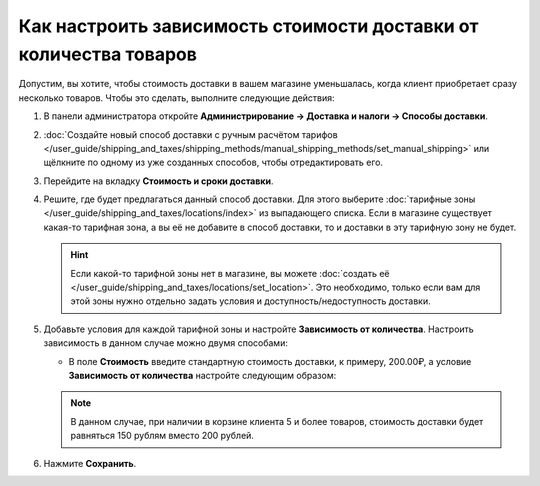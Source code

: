 ******************************************************************
Как настроить зависимость стоимости доставки от количества товаров
******************************************************************

Допустим, вы хотите, чтобы стоимость доставки в вашем магазине уменьшалась, когда клиент приобретает сразу несколько товаров. Чтобы это сделать, выполните следующие действия:

#. В панели администратора откройте **Администрирование → Доставка и налоги → Способы доставки**.

#. :doc:`Создайте новый способ доставки с ручным расчётом тарифов </user_guide/shipping_and_taxes/shipping_methods/manual_shipping_methods/set_manual_shipping>` или щёлкните по одному из уже созданных способов, чтобы отредактировать его.

#. Перейдите на вкладку **Стоимость и сроки доставки**.

#. Решите, где будет предлагаться данный способ доставки. Для этого выберите :doc:`тарифные зоны </user_guide/shipping_and_taxes/locations/index>` из выпадающего списка. Если в магазине существует какая-то тарифная зона, а вы её не добавите в способ доставки, то и доставки в эту тарифную зону не будет.

   .. hint::
       
	   Если какой-то тарифной зоны нет в магазине, вы можете :doc:`создать её </user_guide/shipping_and_taxes/locations/set_location>`. Это необходимо, только если вам для этой зоны нужно отдельно задать условия и доступность/недоступность доставки.
	   
#. Добавьте условия для каждой тарифной зоны и настройте **Зависимость от количества**. Настроить зависимость в данном случае можно двумя способами:
   
   * В поле **Стоимость** введите стандартную стоимость доставки, к примеру, 200.00₽, а условие **Зависимость от количества** настройте следующим образом:
   
     .. list-table::
         :widths: 10 10 10
         :header-rows: 1

         *   -   От 
             -   До
             -   Надбавка/скидка
         *   -   5 штук
             -   и выше (не меняйте значение поля)
             -   -50.00₽
			 
	* Оставьте поле **Стоимость** равным нулю, и установите следующую **Зависимость от количества**:
	
	  .. list-table::
         :widths: 10 10 10
         :header-rows: 1

         *   -   От 
             -   До
             -   Надбавка/скидка
         *   -   1 штук
             -   5 штук
             -   200.00₽
         *   -   5 штук
             -   и выше (не меняйте значение поля)
             -   150.00₽

   .. note::

       В данном случае, при наличии в корзине клиента 5 и более товаров, стоимость доставки будет равняться 150 рублям вместо 200 рублей.

#. Нажмите **Сохранить**.
